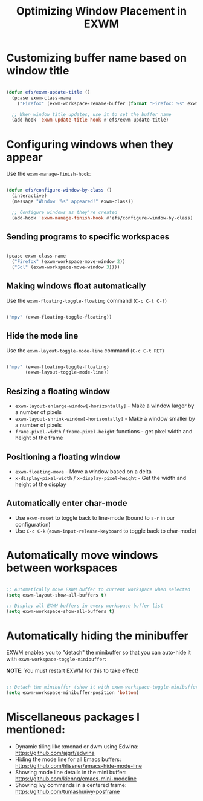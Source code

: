 #+title: Optimizing Window Placement in EXWM

* Customizing buffer name based on window title

#+begin_src emacs-lisp

  (defun efs/exwm-update-title ()
    (pcase exwm-class-name
      ("Firefox" (exwm-workspace-rename-buffer (format "Firefox: %s" exwm-title)))))

    ;; When window title updates, use it to set the buffer name
    (add-hook 'exwm-update-title-hook #'efs/exwm-update-title)

#+end_src

* Configuring windows when they appear

Use the =exwm-manage-finish-hook=:

#+begin_src emacs-lisp

  (defun efs/configure-window-by-class ()
    (interactive)
    (message "Window '%s' appeared!" exwm-class))

    ;; Configure windows as they're created
    (add-hook 'exwm-manage-finish-hook #'efs/configure-window-by-class)

#+end_src

** Sending programs to specific workspaces

#+begin_src emacs-lisp

    (pcase exwm-class-name
      ("Firefox" (exwm-workspace-move-window 2))
      ("Sol" (exwm-workspace-move-window 3))))

#+end_src

** Making windows float automatically

Use the =exwm-floating-toggle-floating= command (=C-c C-t C-f=)

#+begin_src emacs-lisp

      ("mpv" (exwm-floating-toggle-floating))

#+end_src

** Hide the mode line

Use the =exwm-layout-toggle-mode-line= command (=C-c C-t RET=)

#+begin_src emacs-lisp

      ("mpv" (exwm-floating-toggle-floating)
             (exwm-layout-toggle-mode-line))

#+end_src

** Resizing a floating window

- =exwm-layout-enlarge-window[-horizontally]= - Make a window larger by a number of pixels
- =exwm-layout-shrink-window[-horizontally]= - Make a window smaller by a number of pixels
- =frame-pixel-width= / =frame-pixel-height= functions - get pixel width and height of the frame

** Positioning a floating window

- =exwm-floating-move= - Move a window based on a delta
- =x-display-pixel-width= / =x-display-pixel-height= - Get the width and height of the display

** Automatically enter char-mode

- Use =exwm-reset= to toggle back to line-mode (bound to =s-r= in our configuration)
- Use =C-c C-k= (=exwm-input-release-keyboard= to toggle back to char-mode)

* Automatically move windows between workspaces

#+begin_src emacs-lisp

  ;; Automatically move EXWM buffer to current workspace when selected
  (setq exwm-layout-show-all-buffers t)

  ;; Display all EXWM buffers in every workspace buffer list
  (setq exwm-workspace-show-all-buffers t)

#+end_src

* Automatically hiding the minibuffer

EXWM enables you to "detach" the minibuffer so that you can auto-hide it with =exwm-workspace-toggle-minibuffer=:

*NOTE*: You must restart EXWM for this to take effect!

#+begin_src emacs-lisp

    ;; Detach the minibuffer (show it with exwm-workspace-toggle-minibuffer)
    (setq exwm-workspace-minibuffer-position 'bottom)

#+end_src

* Miscellaneous packages I mentioned:

- Dynamic tiling like xmonad or dwm using Edwina: https://github.com/ajgrf/edwina
- Hiding the mode line for all Emacs buffers: https://github.com/hlissner/emacs-hide-mode-line
- Showing mode line details in the mini buffer: https://github.com/kiennq/emacs-mini-modeline
- Showing Ivy commands in a centered frame: https://github.com/tumashu/ivy-posframe
